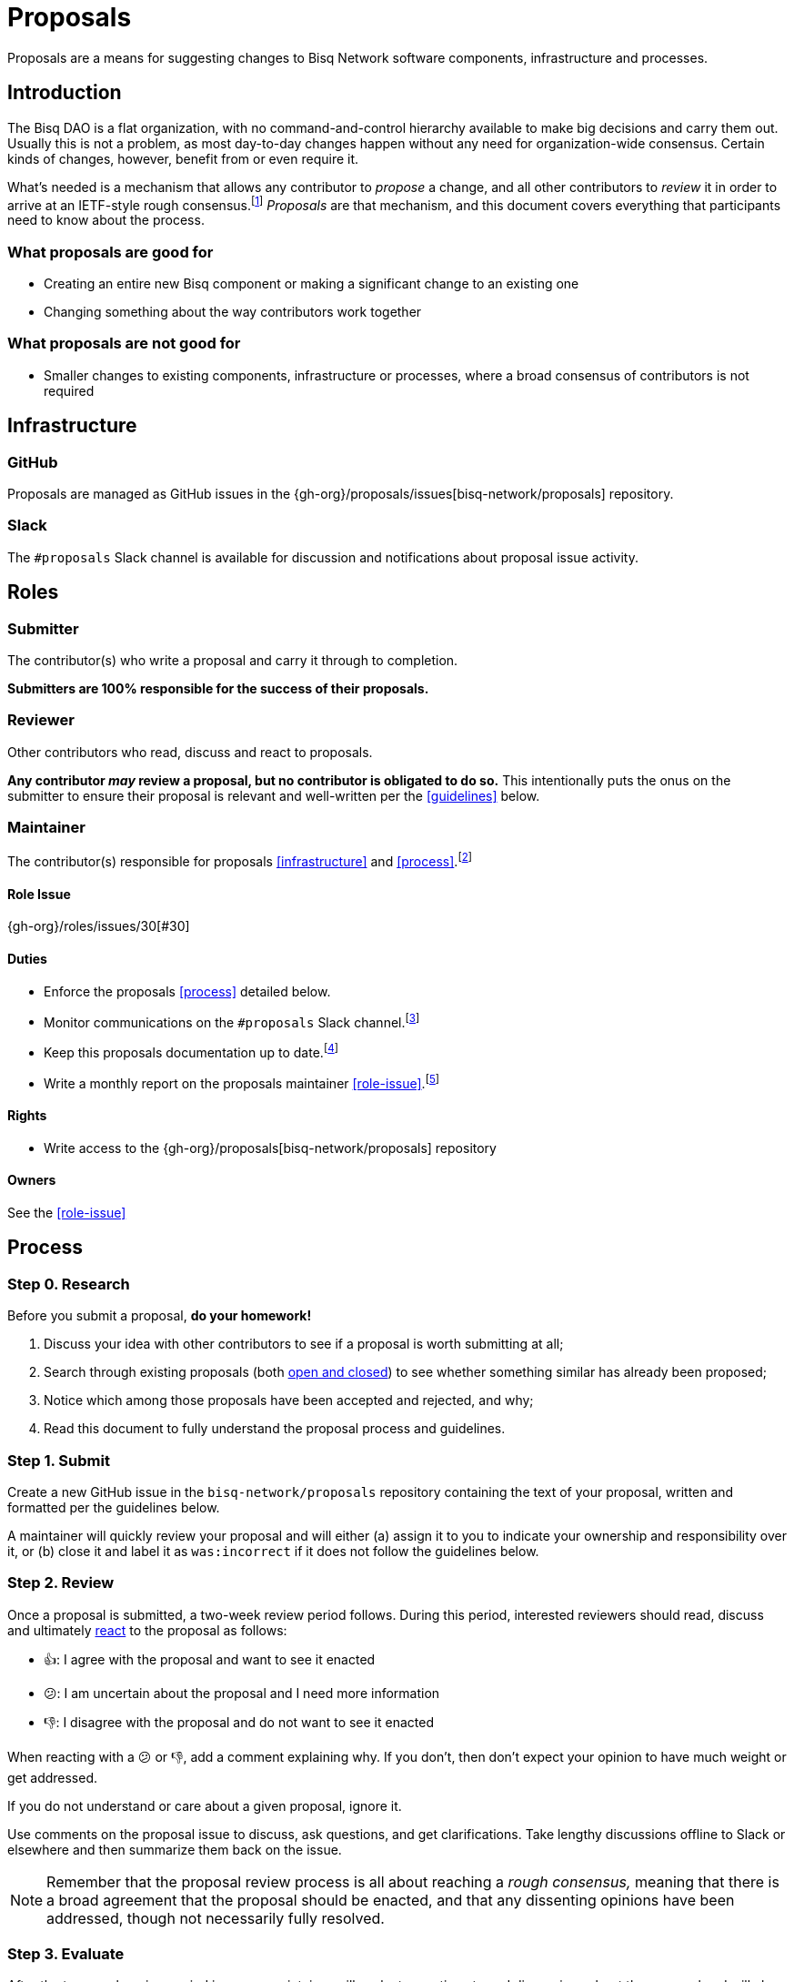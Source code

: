 = Proposals

Proposals are a means for suggesting changes to Bisq Network software components, infrastructure and processes.


== Introduction

The Bisq DAO is a flat organization, with no command-and-control hierarchy available to make big decisions and carry them out. Usually this is not a problem, as most day-to-day changes happen without any need for organization-wide consensus. Certain kinds of changes, however, benefit from or even require it.

What's needed is a mechanism that allows any contributor to _propose_ a change, and all other contributors to _review_ it in order to arrive at an IETF-style rough consensus.footnote:[See link:https://en.wikipedia.org/wiki/Rough_consensus[]] _Proposals_ are that mechanism, and this document covers everything that participants need to know about the process.

=== What proposals are good for

 * Creating an entire new Bisq component or making a significant change to an existing one
 * Changing something about the way contributors work together

=== What proposals are not good for

 * Smaller changes to existing components, infrastructure or processes, where a broad consensus of contributors is not required


== Infrastructure

=== GitHub

Proposals are managed as GitHub issues in the {gh-org}/proposals/issues[bisq-network/proposals] repository.

=== Slack

The `#proposals` Slack channel is available for discussion and notifications about proposal issue activity.


== Roles

=== Submitter

The contributor(s) who write a proposal and carry it through to completion.

**Submitters are 100% responsible for the success of their proposals.**

=== Reviewer

Other contributors who read, discuss and react to proposals.

**Any contributor _may_ review a proposal, but no contributor is obligated to do so.** This intentionally puts the onus on the submitter to ensure their proposal is relevant and well-written per the <<guidelines>> below.

=== Maintainer

The contributor(s) responsible for proposals <<infrastructure>> and <<process>>.footnote:[See link:roles.html#maintainer[]]

==== Role Issue

{gh-org}/roles/issues/30[#30]

==== Duties

 * Enforce the proposals <<process>> detailed below.
 * Monitor communications on the `#proposals` Slack channel.footnote:[See link:roles.html#communication[]]
 * Keep this proposals documentation up to date.footnote:[See link:roles.html#documentation[]]
 * Write a monthly report on the proposals maintainer <<role-issue>>.footnote:[See link:roles.html#reporting[]]

==== Rights

 * Write access to the {gh-org}/proposals[bisq-network/proposals] repository

==== Owners

See the <<role-issue>>


== Process

=== Step 0. Research

Before you submit a proposal, **do your homework!**

 . Discuss your idea with other contributors to see if a proposal is worth submitting at all;
 . Search through existing proposals (both https://github.com/bisq-network/proposals/issues?utf8=%E2%9C%93&q=is%3Aissue+[open and closed]) to see whether something similar has already been proposed;
 . Notice which among those proposals have been accepted and rejected, and why;
 . Read this document to fully understand the proposal process and guidelines.

=== Step 1. Submit

Create a new GitHub issue in the `bisq-network/proposals` repository containing the text of your proposal, written and formatted per the guidelines below.

A maintainer will quickly review your proposal and will either (a) assign it to you to indicate your ownership and responsibility over it, or (b) close it and label it as `was:incorrect` if it does not follow the guidelines below.

=== Step 2. Review

Once a proposal is submitted, a two-week review period follows. During this period, interested reviewers should read, discuss and ultimately https://help.github.com/articles/about-conversations-on-github/#reacting-to-ideas-in-comments[react] to the proposal as follows:

 - 👍: I agree with the proposal and want to see it enacted
 - 😕: I am uncertain about the proposal and I need more information
 - 👎: I disagree with the proposal and do not want to see it enacted

When reacting with a 😕 or 👎, add a comment explaining why. If you don't, then don't expect your opinion to have much weight or get addressed.

If you do not understand or care about a given proposal, ignore it.

Use comments on the proposal issue to discuss, ask questions, and get clarifications. Take lengthy discussions offline to Slack or elsewhere and then summarize them back on the issue.

NOTE: Remember that the proposal review process is all about reaching a _rough consensus,_ meaning that there is a broad agreement that the proposal should be enacted, and that any dissenting opinions have been addressed, though not necessarily fully resolved.

=== Step 3. Evaluate

After the two-week review period is over, a maintainer will evaluate reactions to and discussions about the proposal and will close the issue with a comment explaining that it is approved or rejected based on whether a rough consensus was achieved.

Approved proposals will be labeled with `was:approved`. Rejected proposals will be labeled with `was:rejected`.

If rough consensus has not been achieved, e.g. because discussion is still ongoing, dissenting concerns have not been addressed, or the proposal has turned out to be contentious, the maintainer will indicate that they cannot close the proposal, and that it is up to the submitter to take next steps to move the proposal forward. If the proposal does not move forward after another two weeks, the maintainer will close and label it `was:stalled`.

If there have been no or very few reactions to a proposal after the two-week period, the maintainer will close it and label it as `was:ignored`.

=== Step 4. Enact

Assuming your proposal was approved, the next step is to actually enact the changes described in that proposal.


== Guidelines

Write your proposal in a way that makes it as easy as possible to achieve rough consensus. This means that **proposals should be as simple, focused, concrete and well-defined as possible.** Your goal should be to make it as easy as possible for your fellow contributors to understand and agree with you.

**Take full responsibility for your proposal.** It is not the maintainers' job, nor anyone else's, to see your proposal succeed. If people aren't responding or reacting to your proposal, it's your job to solicit that feedback more actively.

**Never assume that anyone other than yourself is going to do the work described in your proposal.** If your proposal does place expectations on other contributors, or requires them to change their behavior in any way, be explicit about that.

**Provide context.** Make a strong case for your proposal. Link to prior discussions. Do not make your reader do any more work than they have to to understand your proposal.

**Format your proposal in Markdown.** Make it a pleasure to read.

In general, **good proposals take time to research and write.** Every minute you spend clearly and logically articulating your proposal is a minute that you save other contributors in understanding it. This diligence on your part will be appreciated and rewarded by others' attention. Cheaply written, "drive by" proposals that waste others' time will be closed immediately as `was:incorrect`.
